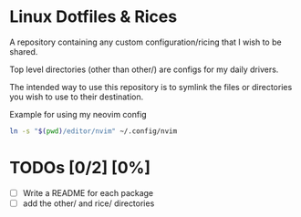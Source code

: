 * Linux Dotfiles & Rices

A repository containing any custom configuration/ricing that I wish to be shared.

Top level directories (other than other/) are configs for my daily drivers. 

The intended way to use this repository is to symlink the files or directories you wish to use to their destination.

Example for using my neovim config
#+begin_src sh
  ln -s "$(pwd)/editor/nvim" ~/.config/nvim
#+end_src

* TODOs [0/2] [0%]

- [ ] Write a README for each package
- [ ] add the other/ and rice/ directories




